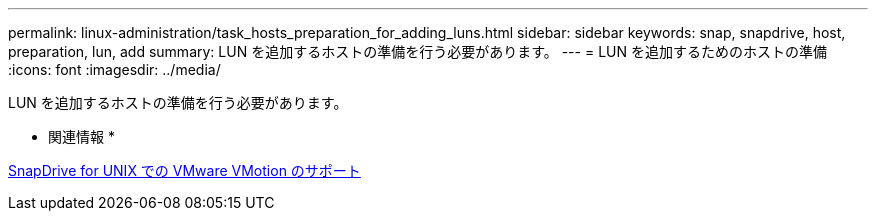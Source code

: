 ---
permalink: linux-administration/task_hosts_preparation_for_adding_luns.html 
sidebar: sidebar 
keywords: snap, snapdrive, host, preparation, lun, add 
summary: LUN を追加するホストの準備を行う必要があります。 
---
= LUN を追加するためのホストの準備
:icons: font
:imagesdir: ../media/


[role="lead"]
LUN を追加するホストの準備を行う必要があります。

* 関連情報 *

xref:concept_storage_provisioning_for_rdm_luns.adoc[SnapDrive for UNIX での VMware VMotion のサポート]

